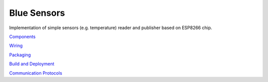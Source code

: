 Blue Sensors
============

Implementation of simple sensors (e.g. temperature) reader and publisher based
on ESP8266 chip.

`Components <doc/components.rst>`_

`Wiring <doc/wiring.rst>`_

`Packaging <doc/packaging.rst>`_

`Build and Deployment <doc/build.rst>`_

`Communication Protocols <doc/protocols.rst>`_
